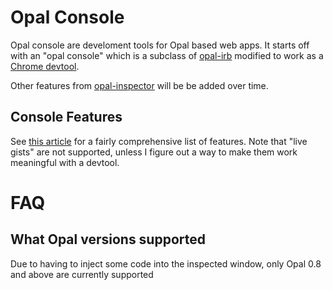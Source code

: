 * Opal Console
Opal console are develoment tools for Opal based web apps. It starts
off with an "opal console" which is a subclass of [[https://github.com/fkchang/opal-irb][opal-irb]] modified to
work as a [[https://www.google.com/url?sa=t&rct=j&q=&esrc=s&source=web&cd=11&cad=rja&uact=8&ved=0ahUKEwithvym7_TNAhWITCYKHe5aAXUQFghKMAo&url=https%253A%252F%252Fchrome.google.com%252Fwebstore%252Fdetail%252Fopal-console%252Fbloiggoenjaanceeabeipidehkahdcam%253Fhl%253Den-US&usg=AFQjCNE94kGLD3ZegUgcd9z6TSD66C26Jg&sig2=BDJm8vtCcXI8byjIBo599w][Chrome devtool]].

Other features from [[https://www.youtube.com/watch?v=TRkhihHVLzQ][opal-inspector]] will be be added over time.

** Console Features
See [[http://fkchang.github.io/opal-irb/doc/presentations/opal_irb_overview.html][this article]] for a fairly comprehensive list of features.  Note
that "live gists" are not supported, unless I figure out a way to make
them work meaningful with a devtool.

* FAQ

** What Opal versions supported
Due to having to inject some code into the inspected window, only Opal 0.8 and above are currently supported

